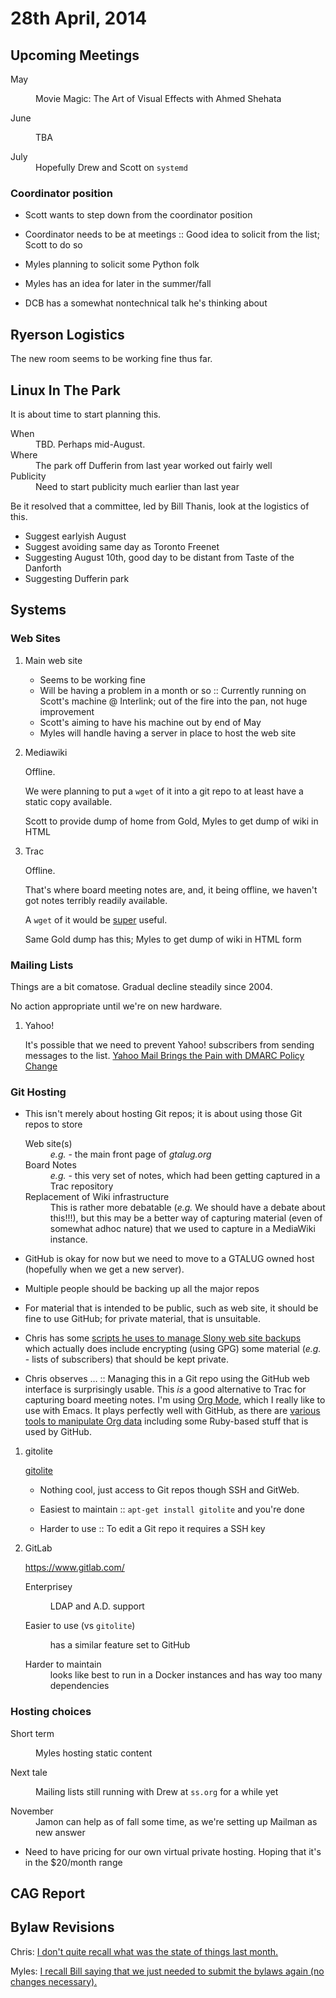 * 28th April, 2014

** Upcoming Meetings

- May ::  Movie Magic: The Art of Visual Effects with Ahmed Shehata 

- June :: TBA

- July :: Hopefully Drew and Scott on ~systemd~

*** Coordinator position

- Scott wants to step down from the coordinator position

- Coordinator needs to be at meetings :: Good idea to solicit from the list; Scott to do so

- Myles planning to solicit some Python folk

- Myles has an idea for later in the summer/fall

- DCB has a somewhat nontechnical talk he's thinking about

** Ryerson Logistics

The new room seems to be working fine thus far.

** Linux In The Park

   It is about time to start planning this.
   
   - When :: TBD.  Perhaps mid-August.
   - Where :: The park off Dufferin from last year worked out fairly well
   - Publicity :: Need to start publicity much earlier than last year
   
   Be it resolved that a committee, led by Bill Thanis, look at the logistics of this.
   - Suggest earlyish August
   - Suggest avoiding same day as Toronto Freenet
   - Suggesting August 10th, good day to be distant from Taste of the Danforth
   - Suggesting Dufferin park
   
** Systems

*** Web Sites

**** Main web site

- Seems to be working fine
- Will be having a problem in a month or so :: Currently running on Scott's machine @ Interlink; out of the fire into the pan, not huge improvement
- Scott's aiming to have his machine out by end of May
- Myles will handle having a server in place to host the web site

**** Mediawiki

Offline.

We were planning to put a ~wget~ of it into a git repo to at least have a static copy available.

Scott to provide dump of home from Gold, Myles to get dump of wiki in HTML

**** Trac

Offline.

That's where board meeting notes are, and, it being offline, we haven't got notes terribly readily available.

A ~wget~ of it would be _super_ useful.

Same Gold dump has this; Myles to get dump of wiki in HTML form

*** Mailing Lists

Things are a bit comatose.  Gradual decline steadily since 2004.

No action appropriate until we're on new hardware.

**** Yahoo!

It's possible that we need to prevent Yahoo! subscribers from sending messages to the list.
[[http://emailskinny.com/2014/04/07/yahoo-mail-brings-the-pain-with-dmarc-policy-change/][Yahoo Mail Brings the Pain with DMARC Policy Change]]

*** Git Hosting

- This isn't merely about hosting Git repos; it is about using those Git repos to store
  - Web site(s) :: /e.g./ - the main front page of [[gtalug.org]]
  - Board Notes :: /e.g./ - this very set of notes, which had been getting captured in a Trac repository
  - Replacement of Wiki infrastructure :: This is rather more debatable (/e.g./ We should have a debate about this!!!), but this may be a better way of capturing material (even of somewhat adhoc nature) that we used to capture in a MediaWiki instance.

- GitHub is okay for now but we need to move to a GTALUG owned host (hopefully when we get a new server).

- Multiple people should be backing up all the major repos

- For material that is intended to be public, such as web site, it should be fine to use GitHub; for private material, that is unsuitable.

- Chris has some [[https://github.com/cbbrowne/slony-backups/tree/master/scripts][scripts he uses to manage Slony web site backups]] which actually does include encrypting (using GPG) some material (/e.g./ - lists of subscribers) that should be kept private.

- Chris observes ... :: Managing this in a Git repo using the GitHub web interface is surprisingly usable.  This /is/ a good alternative to Trac for capturing board meeting notes.  I'm using [[http://orgmode.org/][Org Mode]], which I really like to use with Emacs.  It plays perfectly well with GitHub, as there are [[http://orgmode.org/worg/org-tools/index.html][various tools to manipulate Org data]] including some Ruby-based stuff that is used by GitHub.

**** gitolite

[[http://gitolite.com/gitolite/][gitolite]]

- Nothing cool, just access to Git repos though SSH and GitWeb.

- Easiest to maintain  :: ~apt-get install gitolite~ and you're done

- Harder to use :: To edit a Git repo it requires a SSH key

**** GitLab

[[https://www.gitlab.com/]]

- Enterprisey :: LDAP and A.D. support

- Easier to use (vs ~gitolite~) :: has a similar feature set to GitHub

- Harder to maintain :: looks like best to run in a Docker instances and has way too many dependencies

*** Hosting choices

- Short term :: Myles hosting static content

- Next tale :: Mailing lists still running with Drew at ~ss.org~ for a while yet

- November :: Jamon can help as of fall some time, as we're setting up Mailman as new answer

- Need to have pricing for our own virtual private hosting.  Hoping that it's in the $20/month range

** CAG Report



** Bylaw Revisions

Chris: _I don't quite recall what was the state of things last month._

Myles: _I recall Bill saying that we just needed to submit the bylaws again (no changes necessary)._
